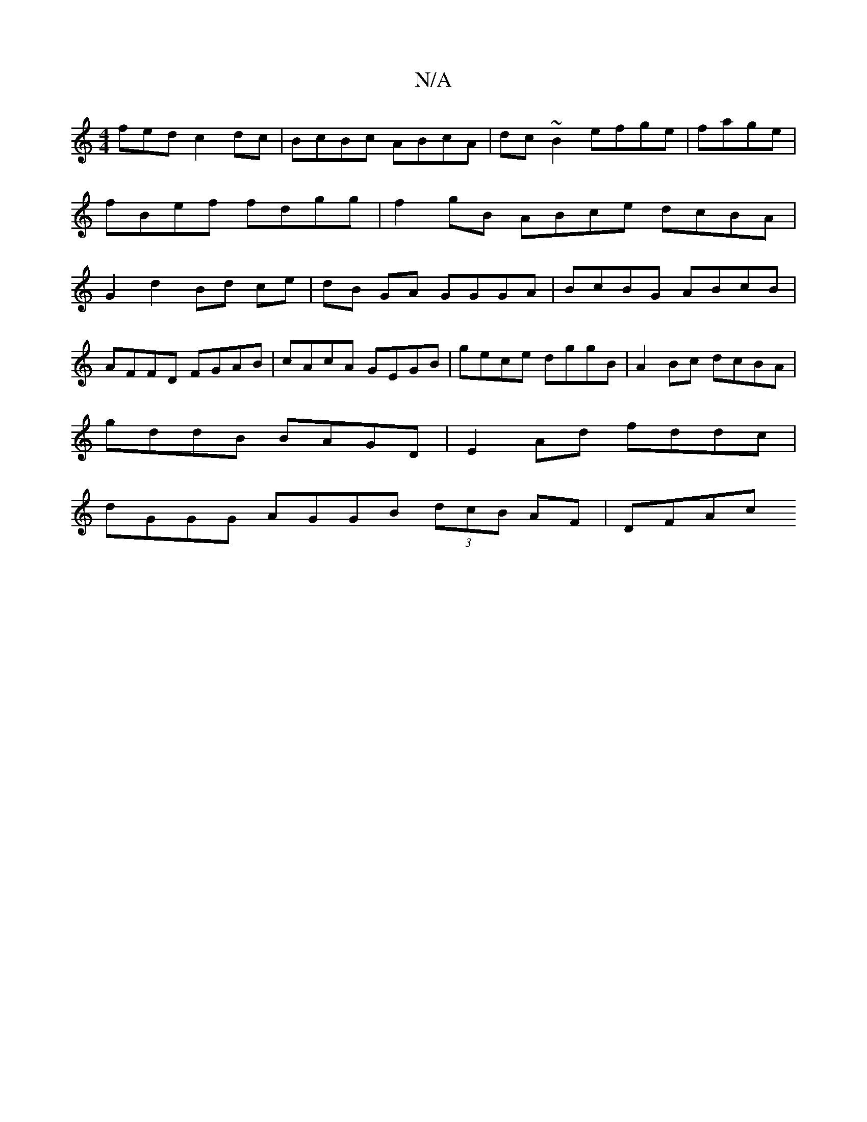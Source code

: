 X:1
T:N/A
M:4/4
R:N/A
K:Cmajor
fed c2dc | BcBc ABcA | dc~B2 efge | fage | fBef fdgg | f2gB ABce dcBA |G2 d2 Bd ce|dB GA GGGA|BcBG ABcB|
AFFD FGAB| cAcA GEGB | gece dggB | A2Bc dcBA |
gddB BAGD | E2 Ad fddc|
dGGG AGGB (3dcB AF |DFAc